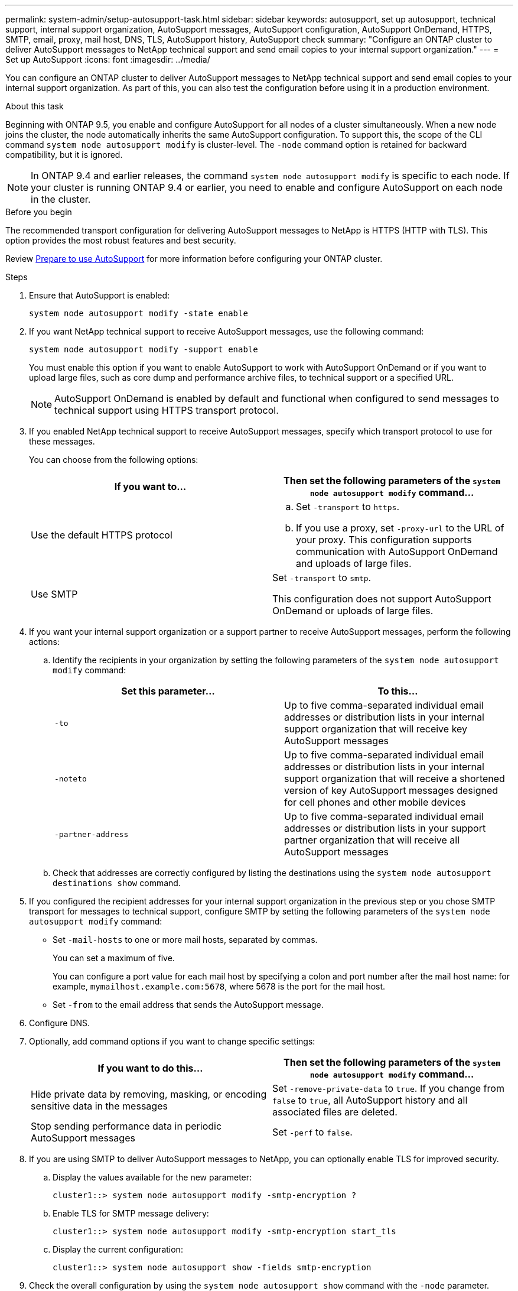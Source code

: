 ---
permalink: system-admin/setup-autosupport-task.html
sidebar: sidebar
keywords: autosupport, set up autosupport, technical support, internal support organization, AutoSupport messages, AutoSupport configuration, AutoSupport OnDemand, HTTPS, SMTP, email, proxy, mail host, DNS, TLS, AutoSupport history, AutoSupport check
summary: "Configure an ONTAP cluster to deliver AutoSupport messages to NetApp technical support and send email copies to your internal support organization."
---
= Set up AutoSupport
:icons: font
:imagesdir: ../media/

[.lead]
You can configure an ONTAP cluster to deliver AutoSupport messages to NetApp technical support and send email copies to your internal support organization. As part of this, you can also test the configuration before using it in a production environment.

.About this task

Beginning with ONTAP 9.5, you enable and configure AutoSupport for all nodes of a cluster simultaneously. When a new node joins the cluster, the node automatically inherits the same AutoSupport configuration. To support this, the scope of the CLI command `system node autosupport modify` is cluster-level. The `-node` command option is retained for backward compatibility, but it is ignored.

[NOTE]
In ONTAP 9.4 and earlier releases, the command `system node autosupport modify` is specific to each node. If your cluster is running ONTAP 9.4 or earlier, you need to enable and configure AutoSupport on each node in the cluster.

.Before you begin

The recommended transport configuration for delivering AutoSupport messages to NetApp is HTTPS (HTTP with TLS). This option provides the most robust features and best security.

Review link:requirements-autosupport-reference.html[Prepare to use AutoSupport] for more information before configuring your ONTAP cluster.

.Steps

. Ensure that AutoSupport is enabled:
+
----
system node autosupport modify -state enable
----

. If you want NetApp technical support to receive AutoSupport messages, use the following command:
+
----
system node autosupport modify -support enable
----
+
You must enable this option if you want to enable AutoSupport to work with AutoSupport OnDemand or if you want to upload large files, such as core dump and performance archive files, to technical support or a specified URL.
+
NOTE: AutoSupport OnDemand is enabled by default and functional when configured to send messages to technical support using HTTPS transport protocol.

. If you enabled NetApp technical support to receive AutoSupport messages, specify which transport protocol to use for these messages.
+
You can choose from the following options:
+

|===

h| If you want to... h| Then set the following parameters of the `system node autosupport modify` command...

a|
Use the default HTTPS protocol
a|

.. Set `-transport` to `https`.
.. If you use a proxy, set `-proxy-url` to the URL of your proxy.
This configuration supports communication with AutoSupport OnDemand and uploads of large files.

a|
Use SMTP
a|
Set `-transport` to `smtp`.

This configuration does not support AutoSupport OnDemand or uploads of large files.

|===

. If you want your internal support organization or a support partner to receive AutoSupport messages, perform the following actions:
 .. Identify the recipients in your organization by setting the following parameters of the `system node autosupport modify` command:
+

|===

h| Set this parameter... h| To this...

a|
`-to`
a|
Up to five comma-separated individual email addresses or distribution lists in your internal support organization that will receive key AutoSupport messages
a|
`-noteto`
a|
Up to five comma-separated individual email addresses or distribution lists in your internal support organization that will receive a shortened version of key AutoSupport messages designed for cell phones and other mobile devices
a|
`-partner-address`
a|
Up to five comma-separated individual email addresses or distribution lists in your support partner organization that will receive all AutoSupport messages
|===

.. Check that addresses are correctly configured by listing the destinations using the `system node autosupport destinations show` command.

. If you configured the recipient addresses for your internal support organization in the previous step or you chose SMTP transport for messages to technical support, configure SMTP by setting the following parameters of the `system node autosupport modify` command:
 ** Set `-mail-hosts` to one or more mail hosts, separated by commas.
+
You can set a maximum of five.
+
You can configure a port value for each mail host by specifying a colon and port number after the mail host name: for example, `mymailhost.example.com:5678`, where 5678 is the port for the mail host.

 ** Set `-from` to the email address that sends the AutoSupport message.
. Configure DNS.
. Optionally, add command options if you want to change specific settings:
+

|===

h| If you want to do this... h| Then set the following parameters of the `system node autosupport modify` command...

a|
Hide private data by removing, masking, or encoding sensitive data in the messages
a|
Set `-remove-private-data` to `true`. If you change from `false` to `true`, all AutoSupport history and all associated files are deleted.
a|
Stop sending performance data in periodic AutoSupport messages
a|
Set `-perf` to `false`.
|===

. If you are using SMTP to deliver AutoSupport messages to NetApp, you can optionally enable TLS for improved security.
.. Display the values available for the new parameter:
+
----
cluster1::> system node autosupport modify -smtp-encryption ?
----
.. Enable TLS for SMTP message delivery:
+
----
cluster1::> system node autosupport modify -smtp-encryption start_tls
----
.. Display the current configuration:
+
----
cluster1::> system node autosupport show -fields smtp-encryption
----
+
. Check the overall configuration by using the `system node autosupport show` command with the `-node` parameter.
. Verify the AutoSupport operation by using the `system node autosupport check show` command.
+
If any problems are reported, use the `system node autosupport check show-details` command to view more information.

. Test that AutoSupport messages are being sent and received:
.. Use the `system node autosupport invoke` command with the `-type` parameter set to `test`:
+
----
cluster1::> system node autosupport invoke -type test -node node1
----

.. Confirm that NetApp is receiving your AutoSupport messages:
+
----
system node autosupport history show -node local
----
+
The status of the latest outgoing AutoSupport message should eventually change to `sent-successful` for all appropriate protocol destinations.

.. Optionally, confirm that AutoSupport messages are being sent to your internal support organization or to your support partner by checking the email of any address that you configured for the `-to`, `-noteto`, or `-partner-address`  parameters of the `system node autosupport modify` command.

.Related information

* link:../system-admin/requirements-autosupport-reference.html[Prepare to use AutoSupport]
* Learn more about the commands described in this procedure in the link:https://docs.netapp.com/us-en/ontap-cli/[ONTAP command reference^].

// 2025 Feb 24, ONTAPDOC-2758
// 2024-12-19, ontapdoc-2608
// 2024 May 17, ONTAP 9.15.1
// 16 june 2023, ONTAPDOC-1094
// 30 NOV 2021, Issue 258
// 09 DEC 2021, BURT 1430515